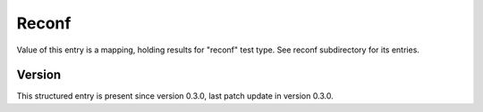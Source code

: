 ..
   Copyright (c) 2021 Cisco and/or its affiliates.
   Licensed under the Apache License, Version 2.0 (the "License");
   you may not use this file except in compliance with the License.
   You may obtain a copy of the License at:
..
       http://www.apache.org/licenses/LICENSE-2.0
..
   Unless required by applicable law or agreed to in writing, software
   distributed under the License is distributed on an "AS IS" BASIS,
   WITHOUT WARRANTIES OR CONDITIONS OF ANY KIND, either express or implied.
   See the License for the specific language governing permissions and
   limitations under the License.


Reconf
^^^^^^

Value of this entry is a mapping, holding results for "reconf" test type.
See reconf subdirectory for its entries.

Version
~~~~~~~

This structured entry is present since version 0.3.0,
last patch update in version 0.3.0.
